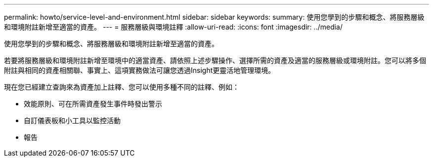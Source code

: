 ---
permalink: howto/service-level-and-environment.html 
sidebar: sidebar 
keywords:  
summary: 使用您學到的步驟和概念、將服務層級和環境附註新增至適當的資產。 
---
= 服務層級與環境註釋
:allow-uri-read: 
:icons: font
:imagesdir: ../media/


[role="lead"]
使用您學到的步驟和概念、將服務層級和環境附註新增至適當的資產。

若要將服務層級和環境附註新增至環境中的適當資產、請依照上述步驟操作、選擇所需的資產及適當的服務層級或環境附註。您可以將多個附註與相同的資產相關聯、事實上、這項實務做法可讓您透過Insight更靈活地管理環境。

現在您已經建立查詢來為資產加上註釋、您可以使用多種不同的註釋、例如：

* 效能原則、可在所需資產發生事件時發出警示
* 自訂儀表板和小工具以監控活動
* 報告


